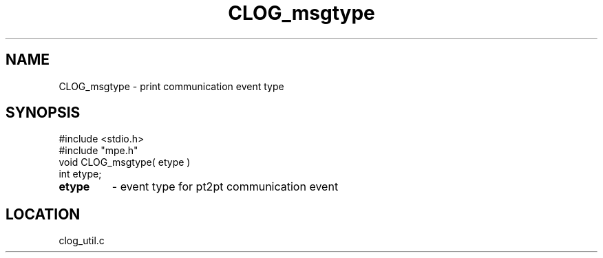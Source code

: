 .TH CLOG_msgtype 4 "5/15/1999" " " "MPE"
.SH NAME
CLOG_msgtype \-  print communication event type 
.SH SYNOPSIS
.nf
#include <stdio.h>
#include "mpe.h"
void CLOG_msgtype( etype )
int etype;
.fi
.PD 0
.TP
.B etype 
- event type for pt2pt communication event
.PD 1

.SH LOCATION
clog_util.c
